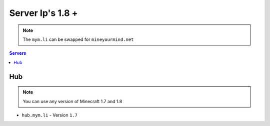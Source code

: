 =================
Server Ip's 1.8 +
=================
.. note:: The ``mym.li`` can be swapped for ``mineyourmind.net``
.. contents:: Servers
  :depth: 2
  :local:

Hub
^^^
.. note:: You can use any version of Minecraft 1.7 and 1.8 
* ``hub.mym.li`` - Version ``1.7``


